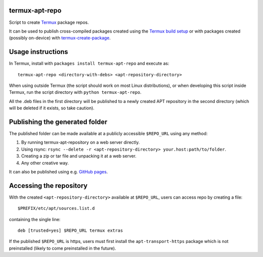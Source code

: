 termux-apt-repo
---------------

Script to create `Termux <https://termux.com>`__ package repos.

It can be used to publish cross-compiled packages created using the
`Termux build setup <https://github.com/termux/termux-packages>`__ or
with packages created (possibly on-device) with
`termux-create-package <https://github.com/termux/termux-create-package>`__.

Usage instructions
------------------

In Termux, install with ``packages install termux-apt-repo`` and execute
as:

::

    termux-apt-repo <directory-with-debs> <apt-repository-directory>

When using outside Termux (the script should work on most Linux
distributions), or when developing this script inside Termux, run the
script directory with ``python termux-apt-repo``.

All the .deb files in the first directory will be published to a newly
created APT repository in the second directory (which will be deleted if
it exists, so take caution).

Publishing the generated folder
-------------------------------

The published folder can be made available at a publicly accessible
``$REPO_URL`` using any method:

1. By running termux-apt-repository on a web server directly.
2. Using rsync:
   ``rsync --delete -r <apt-repository-directory> your.host:path/to/folder``.
3. Creating a zip or tar file and unpacking it at a web server.
4. Any other creative way.

It can also be published using e.g. `GitHub
pages <https://pages.github.com/>`__.

Accessing the repository
------------------------

With the created ``<apt-repository-directory>`` available at
``$REPO_URL``, users can access repo by creating a file:

::

    $PREFIX/etc/apt/sources.list.d

containing the single line:

::

    deb [trusted=yes] $REPO_URL termux extras

If the published ``$REPO_URL`` is https, users must first install the
``apt-transport-https`` package which is not preinstalled (likely to
come preinstalled in the future).


